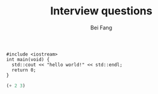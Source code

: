 #+TITLE: Interview questions
#+AUTHOR: Bei Fang
#+HTML_HEAD: <link rel="stylesheet" type="text/css" href="../style.css"/>


#+BEGIN_SRC C++
  #include <iostream>
  int main(void) {
    std::cout << "hello world!" << std::endl;
    return 0;
  }
#+END_SRC

#+BEGIN_SRC emacs-lisp
  (+ 2 3)
#+END_SRC


#+RESULTS:
: 5
